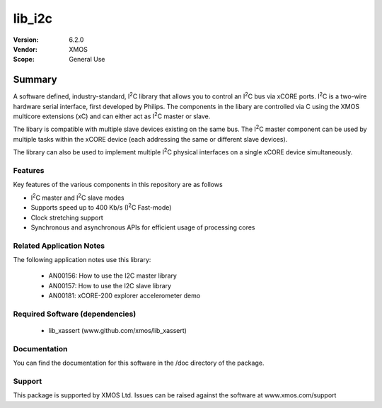 
.. |I2C| replace:: I\ :sup:`2`\ C

lib_i2c
#######

:Version: 6.2.0
:Vendor: XMOS

:Scope: General Use


Summary
*******

A software defined, industry-standard, |I2C| library
that allows you to control an |I2C| bus via xCORE ports.
|I2C| is a two-wire hardware serial
interface, first developed by Philips. The components in the libary
are controlled via C using the XMOS multicore extensions (xC) and
can either act as |I2C| master or slave.

The libary is compatible with multiple slave devices existing on the same
bus. The |I2C| master component can be used by multiple tasks within
the xCORE device (each addressing the same or different slave devices).

The library can also be used to implement multiple |I2C| physical interfaces
on a single xCORE device simultaneously.

Features
========

Key features of the various components in this repository are as follows

- |I2C| master and |I2C| slave modes
- Supports speed up to 400 Kb/s (|I2C| Fast-mode)
- Clock stretching support
- Synchronous and asynchronous APIs for efficient usage of processing cores

Related Application Notes
=========================

The following application notes use this library:

  * AN00156: How to use the I2C master library
  * AN00157: How to use the I2C slave library
  * AN00181: xCORE-200 explorer accelerometer demo


Required Software (dependencies)
================================

  * lib_xassert (www.github.com/xmos/lib_xassert)

Documentation
=============

You can find the documentation for this software in the /doc directory of the package.

Support
=======

This package is supported by XMOS Ltd. Issues can be raised against the software at www.xmos.com/support
